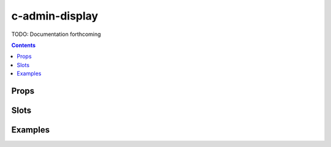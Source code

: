 .. _c-admin-display:

c-admin-display
===============

.. MARKER:summary
    
TODO: Documentation forthcoming

.. MARKER:summary-end

.. contents:: Contents
    :local:

Props
-----

Slots
-----

Examples
--------


